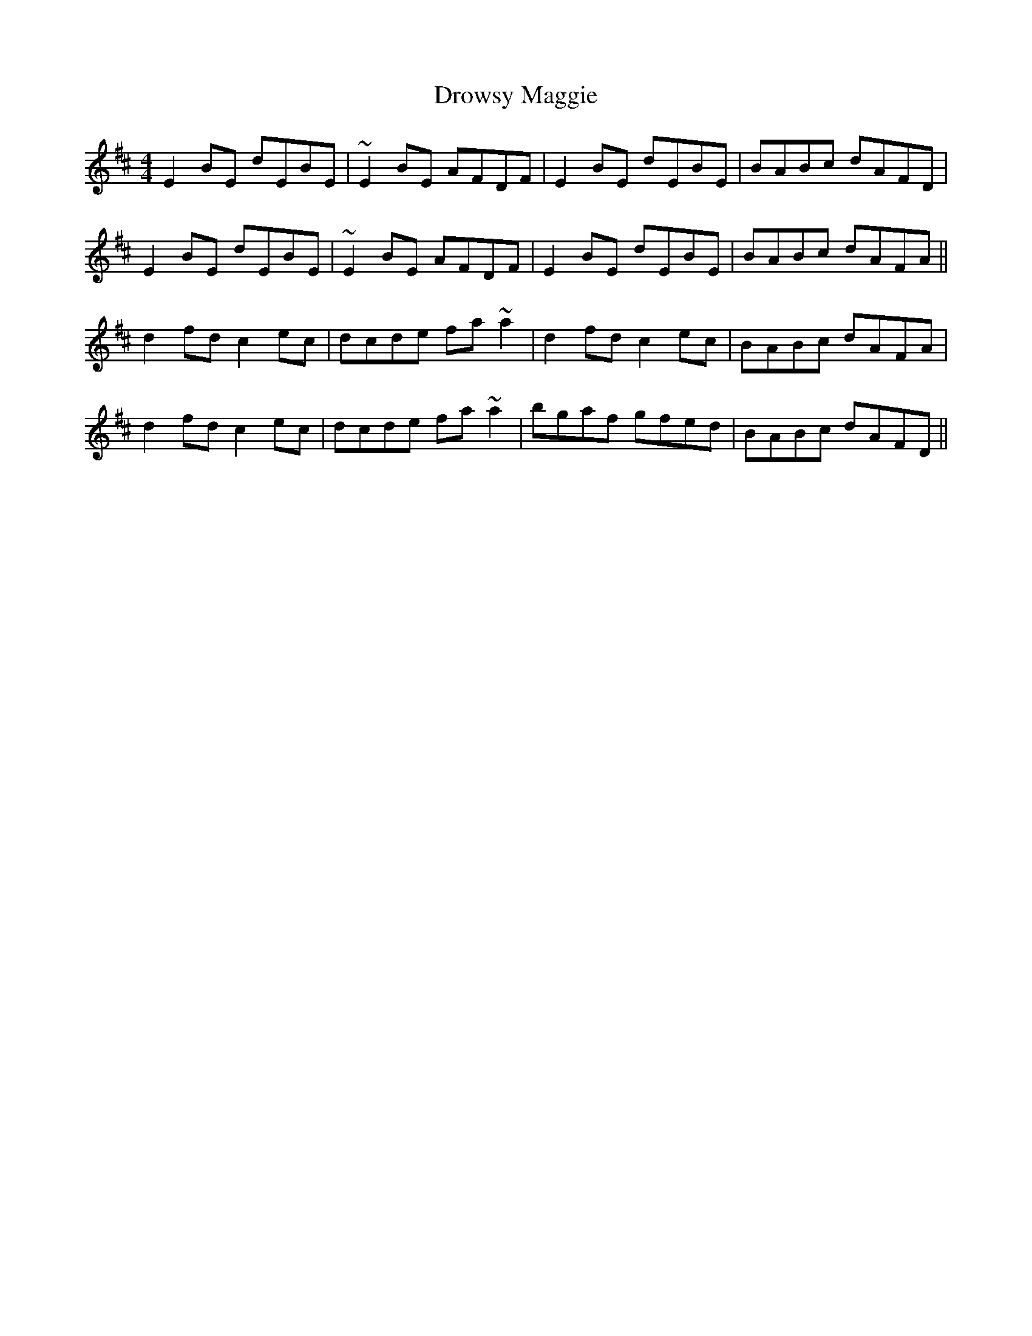 X: 10915
T: Drowsy Maggie
R: reel
M: 4/4
K: Edorian
E2BE dEBE|~E2BE AFDF|E2BE dEBE|BABc dAFD|
E2BE dEBE|~E2BE AFDF|E2BE dEBE|BABc dAFA||
d2fd c2ec|dcde fa ~a2|d2fd c2ec|BABc dAFA|
d2fd c2ec|dcde fa ~a2|bgaf gfed|BABc dAFD||

